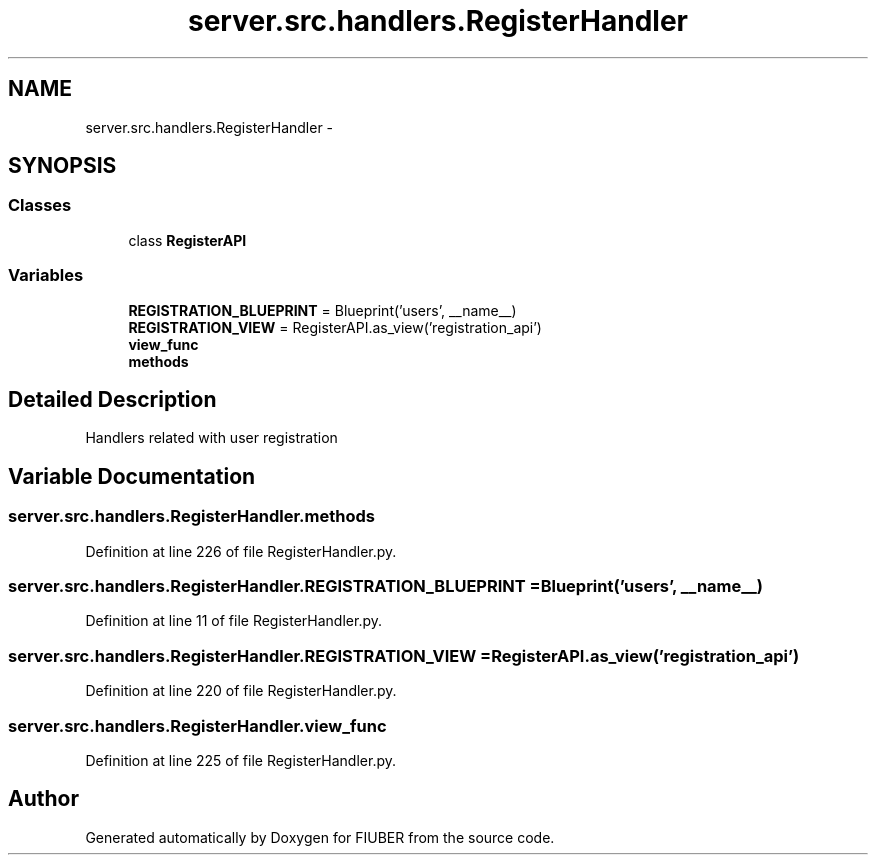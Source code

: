 .TH "server.src.handlers.RegisterHandler" 3 "Thu Nov 30 2017" "Version 1.0.0" "FIUBER" \" -*- nroff -*-
.ad l
.nh
.SH NAME
server.src.handlers.RegisterHandler \- 
.SH SYNOPSIS
.br
.PP
.SS "Classes"

.in +1c
.ti -1c
.RI "class \fBRegisterAPI\fP"
.br
.in -1c
.SS "Variables"

.in +1c
.ti -1c
.RI "\fBREGISTRATION_BLUEPRINT\fP = Blueprint('users', __name__)"
.br
.ti -1c
.RI "\fBREGISTRATION_VIEW\fP = RegisterAPI\&.as_view('registration_api')"
.br
.ti -1c
.RI "\fBview_func\fP"
.br
.ti -1c
.RI "\fBmethods\fP"
.br
.in -1c
.SH "Detailed Description"
.PP 

.PP
.nf
Handlers related with user registration
.fi
.PP
 
.SH "Variable Documentation"
.PP 
.SS "server\&.src\&.handlers\&.RegisterHandler\&.methods"

.PP
Definition at line 226 of file RegisterHandler\&.py\&.
.SS "server\&.src\&.handlers\&.RegisterHandler\&.REGISTRATION_BLUEPRINT = Blueprint('users', __name__)"

.PP
Definition at line 11 of file RegisterHandler\&.py\&.
.SS "server\&.src\&.handlers\&.RegisterHandler\&.REGISTRATION_VIEW = RegisterAPI\&.as_view('registration_api')"

.PP
Definition at line 220 of file RegisterHandler\&.py\&.
.SS "server\&.src\&.handlers\&.RegisterHandler\&.view_func"

.PP
Definition at line 225 of file RegisterHandler\&.py\&.
.SH "Author"
.PP 
Generated automatically by Doxygen for FIUBER from the source code\&.

